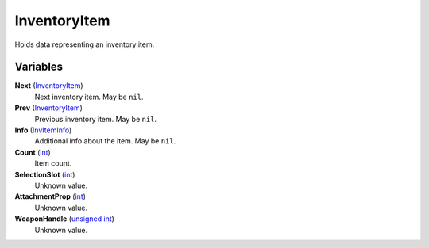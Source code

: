 
InventoryItem
********************************************************
Holds data representing an inventory item.

Variables
========================================================

**Next** (`InventoryItem`_)
    Next inventory item. May be ``nil``.

**Prev** (`InventoryItem`_)
    Previous inventory item. May be ``nil``.

**Info** (`InvItemInfo`_)
    Additional info about the item. May be ``nil``.

**Count** (`int`_)
    Item count.

**SelectionSlot** (`int`_)
    Unknown value.

**AttachmentProp** (`int`_)
    Unknown value.

**WeaponHandle** (`unsigned int`_)
    Unknown value.
    
.. _`int`: ./PrimitiveTypes.html
.. _`unsigned int`: ./PrimitiveTypes.html
.. _`InvItemInfo`: ./InvItemInfo.html
.. _`InventoryItem`: ./InventoryItem.html